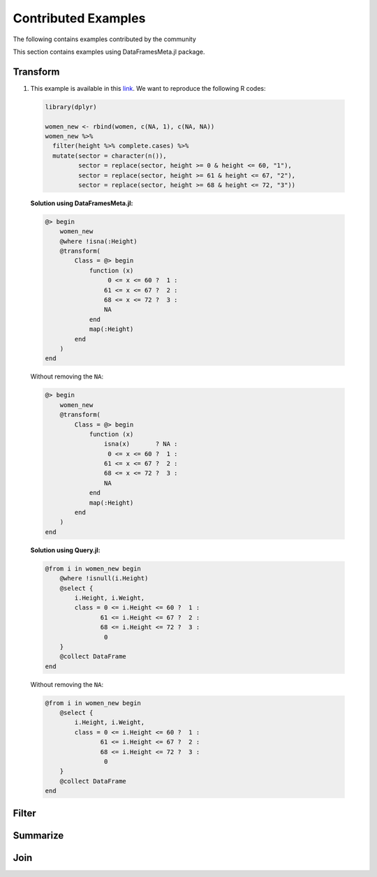 Contributed Examples
==============
The following contains examples contributed by the community


This section contains examples using DataFramesMeta.jl package.

Transform
-----------------
1. This example is available in this link_. We want to reproduce the following R codes:

  .. code-block:: R

    library(dplyr)

    women_new <- rbind(women, c(NA, 1), c(NA, NA))
    women_new %>%
      filter(height %>% complete.cases) %>%
      mutate(sector = character(n()),
             sector = replace(sector, height >= 0 & height <= 60, "1"),
             sector = replace(sector, height >= 61 & height <= 67, "2"),
             sector = replace(sector, height >= 68 & height <= 72, "3"))

  **Solution using DataFramesMeta.jl:**

  .. code-block:: julia

    @> begin
        women_new
        @where !isna(:Height)
        @transform(
            Class = @> begin
                function (x)
                     0 <= x <= 60 ?  1 :
                    61 <= x <= 67 ?  2 :
                    68 <= x <= 72 ?  3 :
                    NA
                end
                map(:Height)
            end
        )
    end

  Without removing the ``NA``:

  .. code-block:: julia

    @> begin
        women_new
        @transform(
            Class = @> begin
                function (x)
                    isna(x)       ? NA :
                     0 <= x <= 60 ?  1 :
                    61 <= x <= 67 ?  2 :
                    68 <= x <= 72 ?  3 :
                    NA
                end
                map(:Height)
            end
        )
    end

  **Solution using Query.jl:**

  .. code-block:: julia

    @from i in women_new begin
        @where !isnull(i.Height)
        @select {
            i.Height, i.Weight,
            class = 0 <= i.Height <= 60 ?  1 :
                   61 <= i.Height <= 67 ?  2 :
                   68 <= i.Height <= 72 ?  3 :
                    0
        }
        @collect DataFrame
    end

  Without removing the ``NA``:

  .. code-block:: julia

    @from i in women_new begin
        @select {
            i.Height, i.Weight,
            class = 0 <= i.Height <= 60 ?  1 :
                   61 <= i.Height <= 67 ?  2 :
                   68 <= i.Height <= 72 ?  3 :
                    0
        }
        @collect DataFrame
    end

Filter
----------------

Summarize
----------------

Join
----------------

.. _link: https://discourse.julialang.org/t/julia-dataframesmeta-transformation/3435
